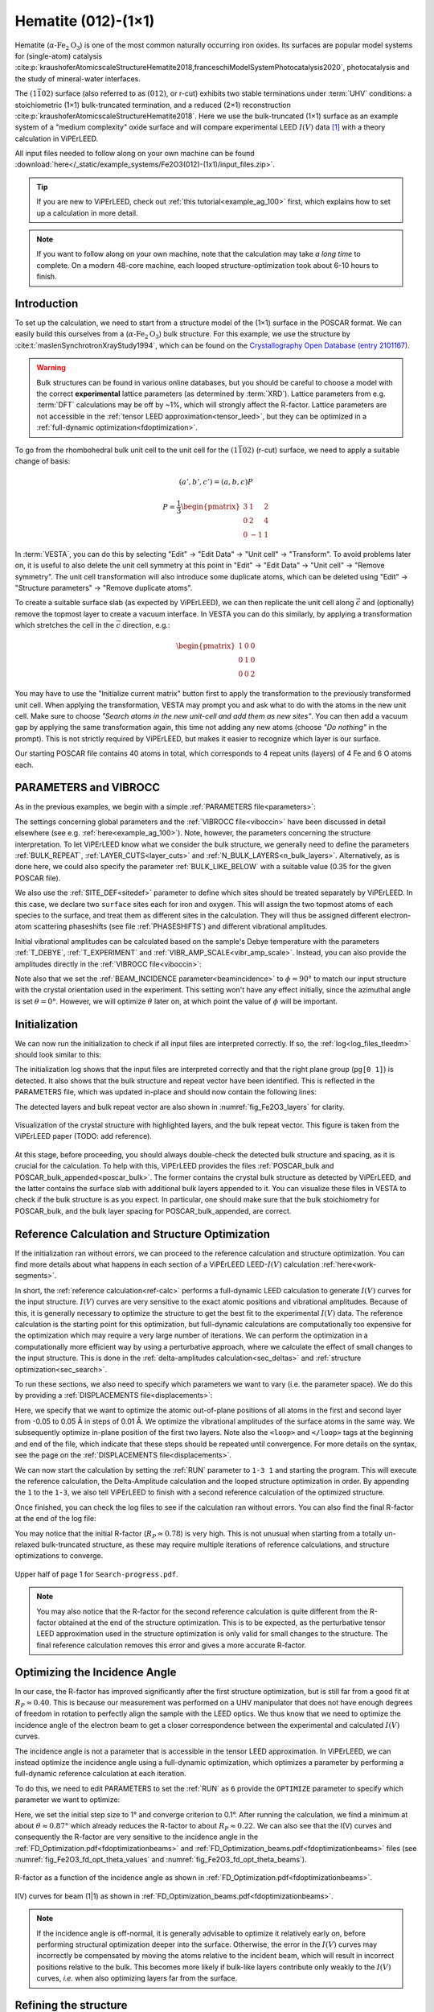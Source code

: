 .. _example_Fe2O3:

====================
Hematite (012)-(1×1)
====================

Hematite (:math:`\alpha \text{-Fe}_2\text{O}_3`) is one of the most common
naturally occurring iron oxides. Its surfaces are popular model
systems for (single-atom) catalysis
:cite:p:`kraushoferAtomicscaleStructureHematite2018,franceschiModelSystemPhotocatalysis2020`,
photocatalysis and the study of mineral-water interfaces.

The :math:`(1\bar{1}02)` surface (also referred to as :math:`(012)`, or r-cut)
exhibits two stable terminations under :term:`UHV` conditions: a stoichiometric
(1×1) bulk-truncated termination, and a reduced (2×1) reconstruction
:cite:p:`kraushoferAtomicscaleStructureHematite2018`.
Here we use the bulk-truncated (1×1) surface as an example system of a "medium
complexity" oxide surface and will compare experimental LEED :math:`I(V)` data
[#]_ with a theory calculation in ViPErLEED.

All input files needed to follow along on your own machine can be found
:download:`here</_static/example_systems/Fe2O3(012)-(1x1)/input_files.zip>`.

.. tip::
   If you are new to ViPErLEED, check out :ref:`this tutorial<example_ag_100>`
   first, which explains how to set up a calculation in more detail.

.. note::
   If you want to follow along on your own machine, note that the calculation
   may take *a long time* to complete.
   On a modern 48-core machine, each looped structure-optimization took about
   6-10 hours to finish.

Introduction
============

To set up the calculation, we need to start from a structure model of the (1×1)
surface in the POSCAR format. We can easily build this ourselves from a
(:math:`\alpha \text{-Fe}_2\text{O}_3`) bulk structure.
For this example, we use the structure by
:cite:t:`maslenSynchrotronXrayStudy1994`, which can be found on the
`Crystallography Open Database (entry 2101167) <http://www.crystallography.net/cod/2101167.html>`_.

.. warning:: 
    Bulk structures can be found in various online databases, but you should be
    careful to choose a model with the correct **experimental** lattice
    parameters (as determined by :term:`XRD`).
    Lattice parameters from e.g. :term:`DFT` calculations may be off by ~1%,
    which will strongly affect the R-factor.
    Lattice parameters are not accessible in the
    :ref:`tensor LEED approximation<tensor_leed>`, but they can be optimized in
    a :ref:`full-dynamic optimization<fdoptimization>`.

To go from the rhombohedral bulk unit cell to the unit cell for the
:math:`(1\bar{1}02)` (r-cut) surface, we need to apply a suitable change of
basis:

.. math::
    (a', b', c') = (a,b,c) P

    P  = \frac{1}{3} \begin{pmatrix}
                        3 & 1  & 2 \\
                        0 & 2  & 4 \\
                        0 & -1 & 1
                     \end{pmatrix}

In :term:`VESTA`, you can do this by selecting "Edit" -> "Edit Data" ->
"Unit cell" -> "Transform". To avoid problems later on, it is useful to also
delete the unit cell symmetry at this point in "Edit" -> "Edit Data" ->
"Unit cell" -> "Remove symmetry". The unit cell transformation will also
introduce some duplicate atoms, which can be deleted using "Edit" ->
"Structure parameters" -> "Remove duplicate atoms".

To create a suitable surface slab (as expected by ViPErLEED), we can then
replicate the unit cell along :math:`\vec{c}` and (optionally) remove the
topmost layer to create a vacuum interface.
In VESTA you can do this similarly, by applying a transformation which stretches
the cell in the :math:`\vec{c}` direction, e.g.:

.. math::
    \begin{pmatrix}
      1 & 0 & 0 \\
      0 & 1 & 0 \\
      0 & 0 & 2
    \end{pmatrix}

You may have to use the "Initialize current matrix" button first to apply the
transformation to the previously transformed unit cell. When applying the transformation,
VESTA may prompt you and ask what to do with the atoms in the new unit cell.
Make sure to choose *"Search atoms in the new unit-cell and add them as new sites"*.
You can then add a vacuum gap by applying the same transformation again,
this time not adding any new atoms (choose *"Do nothing"* in the prompt).
This is not strictly required by ViPErLEED, but makes it easier to recognize
which layer is our surface.

Our starting POSCAR file contains 40 atoms in total, which corresponds to 4
repeat units (layers) of 4 Fe and 6 O atoms each.


PARAMETERS and VIBROCC
======================

As in the previous examples, we begin with a simple
:ref:`PARAMETERS file<parameters>`:

.. literalinclude :: /_static/example_systems/Fe2O3(012)-(1x1)/PARAMETERS
   :language: console
   :caption: PARAMETERS

The settings concerning global parameters and the :ref:`VIBROCC file<viboccin>`
have been discussed in detail elsewhere (see e.g. :ref:`here<example_ag_100>`).
Note, however, the parameters concerning the structure interpretation.
To let ViPErLEED know what we consider the bulk structure, we generally need to
define the parameters :ref:`BULK_REPEAT`, :ref:`LAYER_CUTS<layer_cuts>`
and :ref:`N_BULK_LAYERS<n_bulk_layers>`.
Alternatively, as is done here, we could also specify the parameter
:ref:`BULK_LIKE_BELOW` with a suitable value (0.35 for the given POSCAR file).

We also use the :ref:`SITE_DEF<sitedef>` parameter to define which sites should
be treated separately by ViPErLEED.
In this case, we declare two ``surface`` sites each for iron and oxygen. This
will assign the two topmost atoms of each species to the surface, and treat them
as different sites in the calculation.
They will thus be assigned different electron-atom scattering phaseshifts (see
file :ref:`PHASESHIFTS`) and different vibrational amplitudes.


Initial vibrational amplitudes can be calculated based on the sample's Debye
temperature with the parameters :ref:`T_DEBYE`, :ref:`T_EXPERIMENT` and
:ref:`VIBR_AMP_SCALE<vibr_amp_scale>`. Instead, you can also provide the
amplitudes directly in the :ref:`VIBROCC file<viboccin>`: 

.. literalinclude :: /_static/example_systems/Fe2O3(012)-(1x1)/VIBROCC
   :language: console
   :caption: VIBROCC


Note also that we set the :ref:`BEAM_INCIDENCE parameter<beamincidence>` to 
:math:`\phi=90°` to match our input structure with the crystal orientation used
in the experiment.
This setting won't have any effect initially, since the azimuthal angle is set
:math:`\theta = 0°`.
However, we will optimize :math:`\theta` later on, at which point the value of
:math:`\phi` will be important.

Initialization
==============

We can now run the initialization to check if all input files are interpreted
correctly. If so, the :ref:`log<log_files_tleedm>` should look similar to this:

.. literalinclude :: /_static/example_systems/Fe2O3(012)-(1x1)/log_init.txt
   :language: console
   :caption: Initialization log

The initialization log shows that the input files are interpreted correctly and
that the right plane group (``pg[0 1]``) is detected.
It also shows that the bulk structure and repeat vector have been identified.
This is reflected in the PARAMETERS file, which was updated in-place and should
now contain the following lines:

.. literalinclude :: /_static/example_systems/Fe2O3(012)-(1x1)/PARAMETERS_bulk_detected
   :language: console
   :caption: PARAMETERS after initialization

The detected layers and bulk repeat vector are also shown in
:numref:`fig_Fe2O3_layers` for clarity.

.. _fig_Fe2O3_layers:
.. figure:: /_static/paper_figures/Hematite-Layers.svg
   :width: 60%
   :align: center

   Visualization of the crystal structure with highlighted layers, and the bulk
   repeat vector. This figure is taken from the ViPErLEED paper
   (TODO: add reference).


At this stage, before proceeding, you should always double-check the detected
bulk structure and spacing, as it is crucial for the calculation.
To help with this, ViPErLEED provides the files
:ref:`POSCAR_bulk and POSCAR_bulk_appended<poscar_bulk>`.
The former contains the crystal bulk structure as detected by ViPErLEED, and the
latter contains the surface slab with additional bulk layers appended to it.
You can visualize these files in VESTA to check if the bulk structure is as you
expect.
In particular, one should make sure that the bulk stoichiometry for POSCAR_bulk,
and the bulk layer spacing for POSCAR_bulk_appended, are correct.

Reference Calculation and Structure Optimization
================================================

If the initialization ran without errors, we can proceed to the reference
calculation and structure optimization. You can find more details about what
happens in each section of a ViPErLEED LEED-:math:`I(V)` calculation 
:ref:`here<work-segments>`.

In short, the :ref:`reference calculation<ref-calc>` performs a full-dynamic
LEED calculation to generate :math:`I(V)` curves for the input structure.
:math:`I(V)` curves are very sensitive to the exact atomic positions and vibrational
amplitudes.
Because of this, it is generally necessary to optimize the structure to get the
best fit to the experimental :math:`I(V)` data.
The reference calculation is the starting point for this optimization, but
full-dynamic calculations are computationally too expensive for the optimization
which may require a very large number of iterations.
We can perform the optimization in a computationally more efficient way by using
a perturbative approach, where we calculate the effect of small changes to the
input structure.
This is done in the :ref:`delta-amplitudes calculation<sec_deltas>` and
:ref:`structure optimization<sec_search>`.

To run these sections, we also need to specify which parameters we want to vary
(i.e. the parameter space).
We do this by providing a :ref:`DISPLACEMENTS file<displacements>`:

.. literalinclude :: /_static/example_systems/Fe2O3(012)-(1x1)/DISPLACEMENTS_L1-2_looped
   :language: console
   :caption: DISPLACEMENTS

Here, we specify that we want to optimize the atomic out-of-plane positions of
all atoms in the first and second layer from -0.05 to 0.05 Å in steps of 0.01 Å.
We optimize the vibrational amplitudes of the surface atoms in the same way.
We subsequently optimize in-plane position of the first two layers.
Note also the ``<loop>`` and ``</loop>`` tags at the beginning and end of the
file, which indicate that these steps should be repeated until convergence.
For more details on the syntax, see the page on the
:ref:`DISPLACEMENTS file<displacements>`.


We can now start the calculation by setting the :ref:`RUN` parameter to
``1-3 1`` and starting the program.
This will execute the reference calculation, the Delta-Amplitude calculation and
the looped structure optimization in order.
By appending the ``1`` to the ``1-3``, we also tell ViPErLEED to finish with a
second reference calculation of the optimized structure.

Once finished, you can check the log files to see if the calculation ran without
errors.
You can also find the final R-factor at the end of the log file:

.. literalinclude :: /_static/example_systems/Fe2O3(012)-(1x1)/log_search_1.txt
   :language: console
   :caption: Final log

You may notice that the initial R-factor (:math:`R_P \approx 0.78`) is very
high.
This is not unusual when starting from a totally un-relaxed bulk-truncated
structure, as these may require multiple iterations of reference calculations,
and structure optimizations to converge.

.. _fig_Fe2O3_search_progress_1:
.. figure:: /_static/example_systems/Fe2O3(012)-(1x1)/figures/Search-report-first_optimization.svg
   :width: 70%
   :align: center

   Upper half of page 1 for ``Search-progress.pdf``.


.. note::

   You may also notice that the R-factor for the second reference calculation is
   quite different from the R-factor obtained at the end of the structure
   optimization.
   This is to be expected, as the perturbative tensor LEED approximation used in
   the structure optimization is only valid for small changes to the structure.
   The final reference calculation removes this error and gives a more accurate
   R-factor.


Optimizing the Incidence Angle
==============================

In our case, the R-factor has improved significantly after the first structure
optimization, but is still far from a good fit at :math:`R_P \approx 0.40`.
This is because our measurement was performed on a UHV manipulator that does not
have enough degrees of freedom in rotation to perfectly align the sample with
the LEED optics.
We thus know that we need to optimize the incidence angle of the electron beam to
get a closer correspondence between the experimental and calculated :math:`I(V)` curves.

The incidence angle is not a parameter that is accessible in the tensor
LEED approximation.
In ViPErLEED, we can instead optimize the incidence angle using a full-dynamic
optimization, which optimizes a parameter by performing a full-dynamic reference
calculation at each iteration.

To do this, we need to edit PARAMETERS to set the :ref:`RUN` as ``6`` provide
the ``OPTIMIZE`` parameter to specify which parameter we want to optimize:

.. literalinclude :: /_static/example_systems/Fe2O3(012)-(1x1)/PARAMETERS_optimize_theta
   :language: console
   :caption: PARAMETERS with OPTIMIZE specified for the incidence angle theta

Here, we set the initial step size to 1° and converge criterion to 0.1°.
After running the calculation, we find a minimum at about 
:math:`\theta \approx 0.87°` which already reduces the R-factor to about
:math:`R_P \approx 0.22`.
We can also see that the I(V) curves and consequently the R-factor are very
sensitive to the incidence angle in the
:ref:`FD_Optimization.pdf<fdoptimizationbeams>` and
:ref:`FD_Optimization_beams.pdf<fdoptimizationbeams>` files (see 
:numref:`fig_Fe2O3_fd_opt_theta_values` and :numref:`fig_Fe2O3_fd_opt_theta_beams`).

.. _fig_Fe2O3_fd_opt_theta_values:
.. figure:: /_static/example_systems/Fe2O3(012)-(1x1)/figures/FD_Optimization.svg
   :width: 70%
   :align: center

   R-factor as a function of the incidence angle as shown in
   :ref:`FD_Optimization.pdf<fdoptimizationbeams>`.


.. _fig_Fe2O3_fd_opt_theta_beams:
.. figure:: /_static/example_systems/Fe2O3(012)-(1x1)/figures/FD_Optimization_beam_(1,1).svg
   :width: 70%
   :align: center

   I(V) curves for beam (1|1) as shown in
   :ref:`FD_Optimization_beams.pdf<fdoptimizationbeams>`.

.. note::

   If the incidence angle is off-normal, it is generally advisable to optimize it
   relatively early on, before performing structural optimization deeper
   into the surface.
   Otherwise, the error in the :math:`I(V)` curves may incorrectly be compensated by
   moving the atoms relative to the incident beam, which will result in incorrect positions
   relative to the bulk. This becomes more likely if bulk-like layers contribute
   only weakly to the :math:`I(V)` curves, *i.e.* when also optimizing layers far from
   the surface.


Refining the structure
======================

After optimizing the incidence angle, we can perform another structure
optimization to refine the structure.
To do this, we again provide a :ref:`DISPLACEMENTS file<displacements>` to
specify the range of parameters we want to optimize.
We can then run the calculation by setting the :ref:`RUN` parameter back to
``1-3 1``.
Note also that we should now remove or comment out the ``OPTIMIZE`` parameter, as
the superfluous parameter will raise a warning otherwise.

At this point, the best strategy to achieve the optimal fit is generally not
known *a priori*, and the process may involve some trial and error.
In particular, you may need to play around with multiple iterations of coarse-
and fine-grained structure optimizations, and possibly also adjust the
:ref:`convergence parameters<search_convergence>`.

In this case, we found that by first performing another looped structure
optimization for the first two layers (atoms ``* L1-2``), and then adding the
third layer atoms (atoms ``* L1-3``) to the optimization, we could reliably
further reduce the R-factor to about :math:`R_P \approx 0.16`. [#]_


.. [#] The data was obtained by Alexander M. Imre and Michele Riva, with further
       support provided by Florian Kraushofer, Giada Franceschi, Tilman
       Kißlinger and Lutz Hammer.

.. [#] We found that optimizing all three layers right away with the default 
       convergence parameters lead to the R-factor getting stuck in a local
       minimum on at least one occasion.
